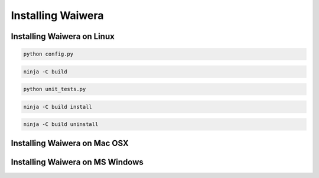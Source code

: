 .. index:: Waiwera; installation

******************
Installing Waiwera
******************

Installing Waiwera on Linux
===========================

.. also needs various other software packages to be installed (compilers, build tools and other libraries needed by PETSc):
.. gcc g++ gfortran
.. git pkg-config valgrind ninja make meson cmake
.. openmpi | mpich blas lapack bison flex
.. can install these using preconfig script appropriate for your Linux distibution (or adapt nearest one if using another distribution). Needs root privileges. Or use Ansible?
.. substitute other C, C++ and Fortran compilers if desired
.. if installing on compute cluster, generally load appropriate modules if they are available, or build yourself if they are not, or pip install if possible (meson, ninja)

.. then run Waiwera configure script (distro-independent) in Waiwera root directory:

.. code-block:: bash

   python config.py

.. this has some optional parameters: --debug or --release, --no_rpath, --prefix, --libdir, --petsc_revision

.. this will detect PETSc on your system (via pkg-config) if it exists, otherwise will download it (check out from git repo) configure and build in external/PETSc directory.
.. will also detect FSON and Zofu (similarly via pkg-config) if they exists, otherwise will check out and configure as subprojects
.. creates build/ directory to do the build. When configure complete, build using:

.. code-block:: bash

   ninja -C build

.. can run unit tests (or put this in separate testing section?) using:

.. code-block:: bash

   python unit_tests.py

.. optional parameters: module names to test. Will run on 1 .. 4 parallel processes (or as many as there are, if that is less than 4).

.. install Waiwera using:

.. code-block:: bash

   ninja -C build install

.. will install Waiwera executable to prefix/bin. This should be on your $PATH if you want to be able to execute Waiwera from any directory.

.. uninstall using:

.. code-block:: bash

   ninja -C build uninstall

Installing Waiwera on Mac OSX
=============================

.. use Docker image

Installing Waiwera on MS Windows
================================

.. use Docker image
